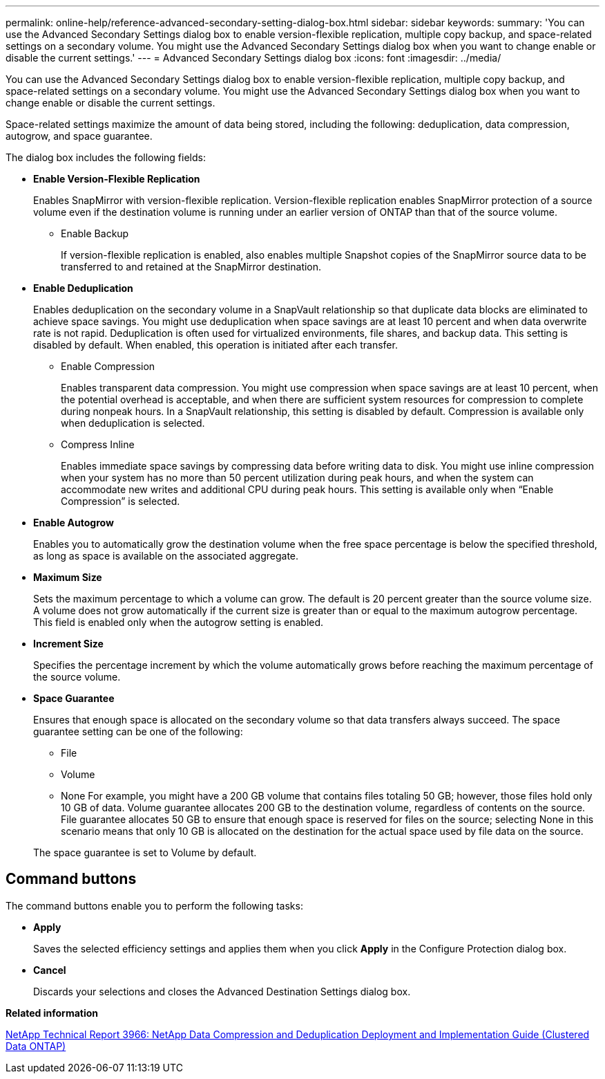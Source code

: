 ---
permalink: online-help/reference-advanced-secondary-setting-dialog-box.html
sidebar: sidebar
keywords: 
summary: 'You can use the Advanced Secondary Settings dialog box to enable version-flexible replication, multiple copy backup, and space-related settings on a secondary volume. You might use the Advanced Secondary Settings dialog box when you want to change enable or disable the current settings.'
---
= Advanced Secondary Settings dialog box
:icons: font
:imagesdir: ../media/

[.lead]
You can use the Advanced Secondary Settings dialog box to enable version-flexible replication, multiple copy backup, and space-related settings on a secondary volume. You might use the Advanced Secondary Settings dialog box when you want to change enable or disable the current settings.

Space-related settings maximize the amount of data being stored, including the following: deduplication, data compression, autogrow, and space guarantee.

The dialog box includes the following fields:

* *Enable Version-Flexible Replication*
+
Enables SnapMirror with version-flexible replication. Version-flexible replication enables SnapMirror protection of a source volume even if the destination volume is running under an earlier version of ONTAP than that of the source volume.

 ** Enable Backup
+
If version-flexible replication is enabled, also enables multiple Snapshot copies of the SnapMirror source data to be transferred to and retained at the SnapMirror destination.

* *Enable Deduplication*
+
Enables deduplication on the secondary volume in a SnapVault relationship so that duplicate data blocks are eliminated to achieve space savings. You might use deduplication when space savings are at least 10 percent and when data overwrite rate is not rapid. Deduplication is often used for virtualized environments, file shares, and backup data. This setting is disabled by default. When enabled, this operation is initiated after each transfer.

 ** Enable Compression
+
Enables transparent data compression. You might use compression when space savings are at least 10 percent, when the potential overhead is acceptable, and when there are sufficient system resources for compression to complete during nonpeak hours. In a SnapVault relationship, this setting is disabled by default. Compression is available only when deduplication is selected.

 ** Compress Inline
+
Enables immediate space savings by compressing data before writing data to disk. You might use inline compression when your system has no more than 50 percent utilization during peak hours, and when the system can accommodate new writes and additional CPU during peak hours. This setting is available only when "`Enable Compression`" is selected.

* *Enable Autogrow*
+
Enables you to automatically grow the destination volume when the free space percentage is below the specified threshold, as long as space is available on the associated aggregate.

* *Maximum Size*
+
Sets the maximum percentage to which a volume can grow. The default is 20 percent greater than the source volume size. A volume does not grow automatically if the current size is greater than or equal to the maximum autogrow percentage. This field is enabled only when the autogrow setting is enabled.

* *Increment Size*
+
Specifies the percentage increment by which the volume automatically grows before reaching the maximum percentage of the source volume.

* *Space Guarantee*
+
Ensures that enough space is allocated on the secondary volume so that data transfers always succeed. The space guarantee setting can be one of the following:

 ** File
 ** Volume
 ** None
For example, you might have a 200 GB volume that contains files totaling 50 GB; however, those files hold only 10 GB of data. Volume guarantee allocates 200 GB to the destination volume, regardless of contents on the source. File guarantee allocates 50 GB to ensure that enough space is reserved for files on the source; selecting None in this scenario means that only 10 GB is allocated on the destination for the actual space used by file data on the source.

+
The space guarantee is set to Volume by default.

== Command buttons

The command buttons enable you to perform the following tasks:

* *Apply*
+
Saves the selected efficiency settings and applies them when you click *Apply* in the Configure Protection dialog box.

* *Cancel*
+
Discards your selections and closes the Advanced Destination Settings dialog box.

*Related information*

http://www.netapp.com/us/media/tr-3966.pdf[NetApp Technical Report 3966: NetApp Data Compression and Deduplication Deployment and Implementation Guide (Clustered Data ONTAP)]
